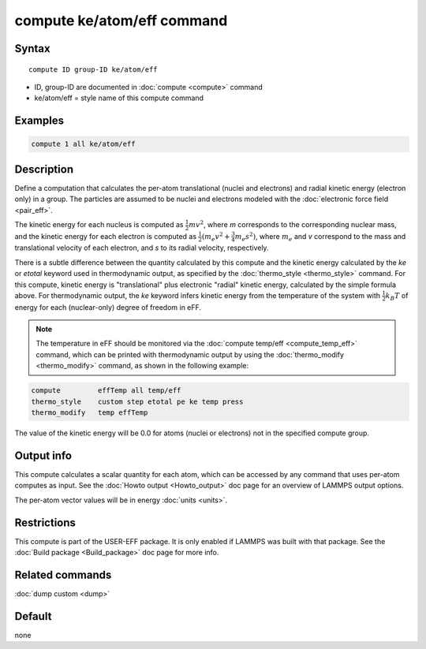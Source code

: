 .. index:: compute ke/atom/eff

compute ke/atom/eff command
===========================

Syntax
""""""

.. parsed-literal::

   compute ID group-ID ke/atom/eff

* ID, group-ID are documented in :doc:`compute <compute>` command
* ke/atom/eff = style name of this compute command

Examples
""""""""

.. code-block:: LAMMPS

   compute 1 all ke/atom/eff

Description
"""""""""""

Define a computation that calculates the per-atom translational
(nuclei and electrons) and radial kinetic energy (electron only) in a
group.  The particles are assumed to be nuclei and electrons modeled
with the :doc:`electronic force field <pair_eff>`.

The kinetic energy for each nucleus is computed as :math:`\frac{1}{2} m
v^2`, where *m* corresponds to the corresponding nuclear mass, and the
kinetic energy for each electron is computed as :math:`\frac{1}{2} (m_e
v^2 + \frac{3}{4} m_e s^2)`, where :math:`m_e` and *v* correspond to the mass
and translational velocity of each electron, and *s* to its radial
velocity, respectively.

There is a subtle difference between the quantity calculated by this
compute and the kinetic energy calculated by the *ke* or *etotal*
keyword used in thermodynamic output, as specified by the
:doc:`thermo_style <thermo_style>` command. For this compute, kinetic
energy is "translational" plus electronic "radial" kinetic energy,
calculated by the simple formula above. For thermodynamic output, the
*ke* keyword infers kinetic energy from the temperature of the system
with :math:`\frac{1}{2} k_B T` of energy for each (nuclear-only) degree
of freedom in eFF.

.. note::

   The temperature in eFF should be monitored via the :doc:`compute temp/eff <compute_temp_eff>` command, which can be printed with
   thermodynamic output by using the :doc:`thermo_modify <thermo_modify>`
   command, as shown in the following example:

.. code-block:: LAMMPS

   compute         effTemp all temp/eff
   thermo_style    custom step etotal pe ke temp press
   thermo_modify   temp effTemp

The value of the kinetic energy will be 0.0 for atoms (nuclei or
electrons) not in the specified compute group.

Output info
"""""""""""

This compute calculates a scalar quantity for each atom, which can be
accessed by any command that uses per-atom computes as input.  See the
:doc:`Howto output <Howto_output>` doc page for an overview of LAMMPS
output options.

The per-atom vector values will be in energy :doc:`units <units>`.

Restrictions
""""""""""""

This compute is part of the USER-EFF package.  It is only enabled if
LAMMPS was built with that package.  See the :doc:`Build package <Build_package>` doc page for more info.

Related commands
""""""""""""""""

:doc:`dump custom <dump>`

Default
"""""""

none
